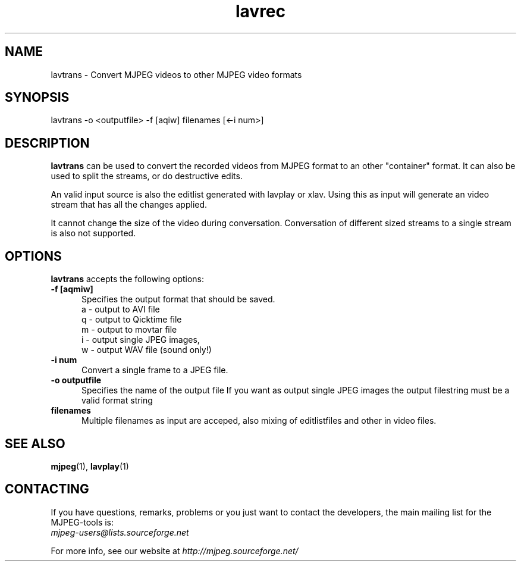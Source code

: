 .TH "lavrec" "1" "V 1.4" "Bernhard Praschinger" "description"
.SH "NAME"
lavtrans \- Convert MJPEG videos to other MJPEG video formats
.SH "SYNOPSIS"
lavtrans \-o <outputfile> \-f [aqiw] filenames [<\-i num>]
.SH "DESCRIPTION"
\fBlavtrans\fP can be used to convert the recorded videos from MJPEG format to an other "container" format. It can also be used to split the streams, or do destructive edits. 

An valid input source is also the editlist generated with lavplay or xlav. Using this as input will generate an video stream that has all the changes applied. 

It cannot change the size of the video during conversation. Conversation of different sized streams to a single stream is also not supported. 
.SH "OPTIONS"
\fBlavtrans\fP accepts the following options:

.TP 5
.B \-f [aqmiw]
Specifies the output format that should be saved.
  a \- output to AVI file
  q \- output to Qicktime file
  m \- output to movtar file
  i \- output single JPEG images,
  w \- output WAV file (sound only!)
.TP 5
.B \-i num
Convert a single frame to a JPEG file.
.TP 5
.B \-o outputfile
Specifies the name of the output file
If you want as output single JPEG images the output filestring must be a valid format string
.TP 5
.B filenames
Multiple filenames as input are acceped, also mixing of editlistfiles and other in video files.
.SH "SEE ALSO"
.BR mjpeg (1),
.BR lavplay (1)
.SH "CONTACTING"
If you have questions, remarks, problems or you just want to contact
the developers, the main mailing list for the MJPEG\-tools is:
  \fImjpeg\-users@lists.sourceforge.net\fP

For more info, see our website at \fIhttp://mjpeg.sourceforge.net/
